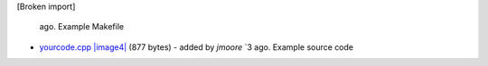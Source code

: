 [Broken import]

   ago. Example Makefile
-  `yourcode.cpp </ome/attachment/wiki/OmeroCpp/yourcode.cpp>`_
   `|image4| </ome/raw-attachment/wiki/OmeroCpp/yourcode.cpp>`_ (877
   bytes) - added by *jmoore* `3
   ago. Example source code


